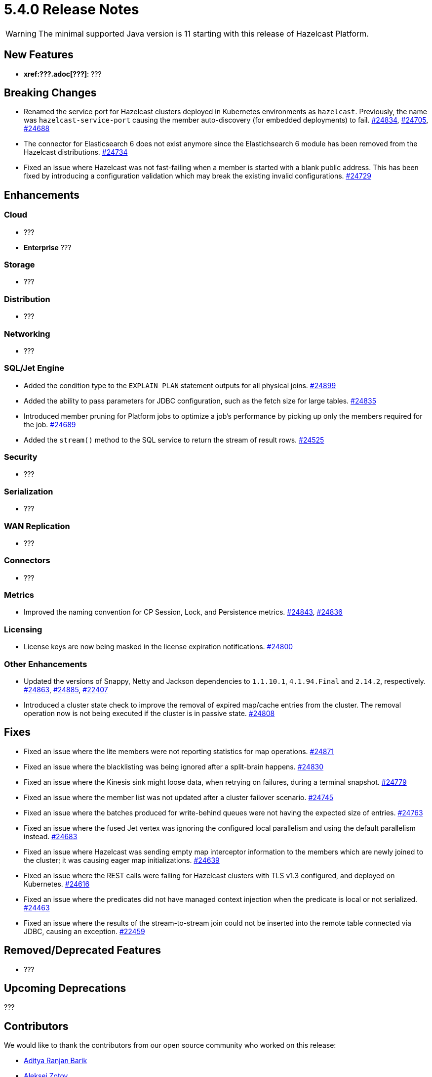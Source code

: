 = 5.4.0 Release Notes

WARNING: The minimal supported Java version is 11 starting with this release of Hazelcast Platform.

== New Features

* **xref:???.adoc[???]**: ???

== Breaking Changes

* Renamed the service port for Hazelcast clusters deployed in Kubernetes environments as `hazelcast`.
Previously, the name was `hazelcast-service-port` causing the member auto-discovery (for embedded deployments) to fail.
https://github.com/hazelcast/hazelcast/pull/24834[#24834], https://github.com/hazelcast/hazelcast/issues/24705[#24705], https://github.com/hazelcast/hazelcast/issues/24688[#24688]
* The connector for Elasticsearch 6 does not exist anymore since the Elastichsearch 6 module has been removed from the Hazelcast distributions.
https://github.com/hazelcast/hazelcast/pull/24734[#24734]
* Fixed an issue where Hazelcast was not fast-failing when a member is started with a blank public address. This has been fixed by introducing a configuration validation
which may break the existing invalid configurations.
https://github.com/hazelcast/hazelcast/pull/24729[#24729]

== Enhancements

=== Cloud

* ???
* [.enterprise]*Enterprise* ???

=== Storage

* ???

=== Distribution

* ???

=== Networking

* ???

=== SQL/Jet Engine

* Added the condition type to the `EXPLAIN PLAN` statement outputs for all physical joins.
https://github.com/hazelcast/hazelcast/pull/24899[#24899]
* Added the ability to pass parameters for JDBC configuration, such as the fetch size for large tables.
https://github.com/hazelcast/hazelcast/pull/24835[#24835]
* Introduced member pruning for Platform jobs to optimize a job's performance by picking up only the members required for the job.
https://github.com/hazelcast/hazelcast/pull/24689[#24689]
* Added the `stream()` method to the SQL service to return the stream of result rows.
https://github.com/hazelcast/hazelcast/pull/24525[#24525]

=== Security

* ???

=== Serialization

* ???

=== WAN Replication

* ???

=== Connectors

* ???

=== Metrics

* Improved the naming convention for CP Session, Lock, and Persistence metrics.
https://github.com/hazelcast/hazelcast/pull/24843[#24843], https://github.com/hazelcast/hazelcast/pull/24836[#24836]

=== Licensing

* License keys are now being masked in the license expiration notifications.
https://github.com/hazelcast/hazelcast/pull/24800[#24800]

=== Other Enhancements

* Updated the versions of Snappy, Netty and Jackson dependencies to `1.1.10.1`, `4.1.94.Final` and `2.14.2`, respectively.
https://github.com/hazelcast/hazelcast/pull/24863[#24863], https://github.com/hazelcast/hazelcast/pull/24885[#24885], https://github.com/hazelcast/hazelcast/issues/22407[#22407]
* Introduced a cluster state check to improve the removal of expired map/cache entries from the cluster.
The removal operation now is not being executed if the cluster is in passive state.
https://github.com/hazelcast/hazelcast/pull/24808[#24808]

== Fixes

* Fixed an issue where the lite members were not reporting statistics for map operations.
https://github.com/hazelcast/hazelcast/pull/24871[#24871]
* Fixed an issue where the blacklisting was being ignored after a split-brain happens.
https://github.com/hazelcast/hazelcast/pull/24830[#24830]
* Fixed an issue where the Kinesis sink might loose data, when retrying on failures, during a terminal snapshot.
https://github.com/hazelcast/hazelcast/pull/24779[#24779]
* Fixed an issue where the member list was not updated after a cluster failover scenario.
https://github.com/hazelcast/hazelcast/pull/24745[#24745]
* Fixed an issue where the batches produced for write-behind queues were not having the expected size of entries.
 https://github.com/hazelcast/hazelcast/issues/24763[#24763]
* Fixed an issue where the fused Jet vertex was ignoring the configured local parallelism and using the default parallelism instead.
https://github.com/hazelcast/hazelcast/issues/24683[#24683]
* Fixed an issue where Hazelcast was sending empty map interceptor information to the members which are newly joined to the cluster; it was causing eager map initializations.
https://github.com/hazelcast/hazelcast/pull/24639[#24639]
* Fixed an issue where the REST calls were failing for Hazelcast clusters with TLS v1.3 configured, and deployed on Kubernetes.
https://github.com/hazelcast/hazelcast/pull/24616[#24616]
* Fixed an issue where the predicates did not have managed context injection when the predicate is local or not serialized.
https://github.com/hazelcast/hazelcast/pull/24463[#24463]
* Fixed an issue where the results of the stream-to-stream join could not be inserted into the remote table connected via JDBC, causing an exception.
https://github.com/hazelcast/hazelcast/issues/22459[#22459]

== Removed/Deprecated Features

* ???

== Upcoming Deprecations

???

== Contributors

We would like to thank the contributors from our open source community
who worked on this release:

* https://github.com/aditya-32[Aditya Ranjan Barik]
* https://github.com/azotcsit[Aleksei Zotov]
